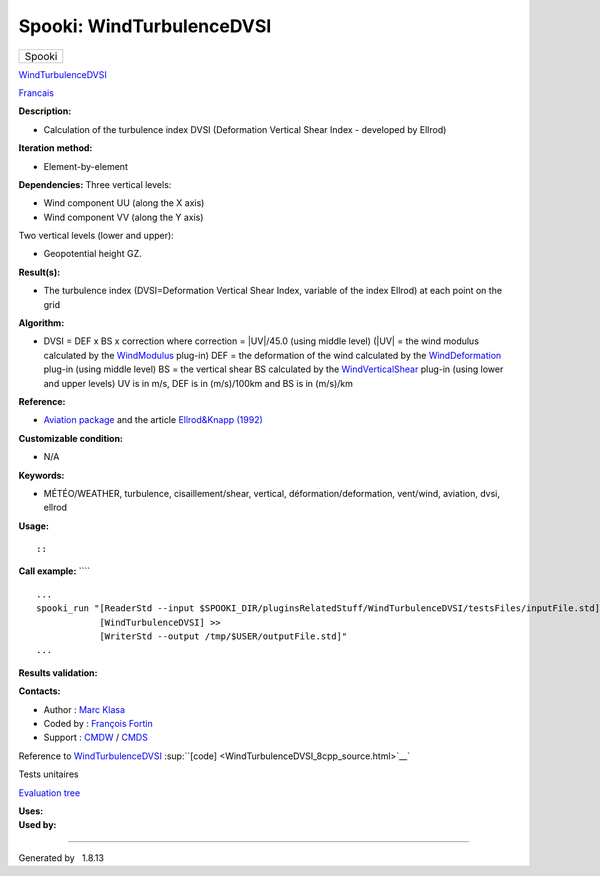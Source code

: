 ==========================
Spooki: WindTurbulenceDVSI
==========================

.. raw:: html

   <div id="top">

.. raw:: html

   <div id="titlearea">

+--------------------------------------------------------------------------+
| .. raw:: html                                                            |
|                                                                          |
|    <div id="projectname">                                                |
|                                                                          |
| Spooki                                                                   |
|                                                                          |
| .. raw:: html                                                            |
|                                                                          |
|    </div>                                                                |
+--------------------------------------------------------------------------+

.. raw:: html

   </div>

.. raw:: html

   <div id="main-nav">

.. raw:: html

   </div>

.. raw:: html

   <div id="MSearchSelectWindow"
   onmouseover="return searchBox.OnSearchSelectShow()"
   onmouseout="return searchBox.OnSearchSelectHide()"
   onkeydown="return searchBox.OnSearchSelectKey(event)">

.. raw:: html

   </div>

.. raw:: html

   <div id="MSearchResultsWindow">

.. raw:: html

   </div>

.. raw:: html

   </div>

.. raw:: html

   <div class="header">

.. raw:: html

   <div class="headertitle">

.. raw:: html

   <div class="title">

`WindTurbulenceDVSI <classWindTurbulenceDVSI.html>`__

.. raw:: html

   </div>

.. raw:: html

   </div>

.. raw:: html

   </div>

.. raw:: html

   <div class="contents">

.. raw:: html

   <div class="textblock">

`Francais <../../spooki_french_doc/html/pluginWindTurbulenceDVSI.html>`__

**Description:**

-  Calculation of the turbulence index DVSI (Deformation Vertical Shear
   Index - developed by Ellrod)

**Iteration method:**

-  Element-by-element

**Dependencies:** Three vertical levels:

-  Wind component UU (along the X axis)
-  Wind component VV (along the Y axis)

Two vertical levels (lower and upper):

-  Geopotential height GZ.

**Result(s):**

-  The turbulence index (DVSI=Deformation Vertical Shear Index, variable
   of the index Ellrod) at each point on the grid

**Algorithm:**

-  DVSI = DEF x BS x correction where correction = \|UV\|/45.0 (using
   middle level) (\|UV\| = the wind modulus calculated by the
   `WindModulus <classWindModulus.html>`__ plug-in) DEF = the
   deformation of the wind calculated by the
   `WindDeformation <classWindDeformation.html>`__ plug-in (using middle
   level) BS = the vertical shear BS calculated by the
   `WindVerticalShear <classWindVerticalShear.html>`__ plug-in (using
   lower and upper levels) UV is in m/s, DEF is in (m/s)/100km and BS is
   in (m/s)/km

**Reference:**

-  `Aviation
   package <http://iweb.cmc.ec.gc.ca/cmc/bibliotheque/PREVISIONS/f_7.pdf>`__
   and the article `Ellrod&Knapp
   (1992) <http://iweb/~afsg003/doc/ClearAirTurbulence.pdf>`__

**Customizable condition:**

-  N/A

**Keywords:**

-  MÉTÉO/WEATHER, turbulence, cisaillement/shear, vertical,
   déformation/deformation, vent/wind, aviation, dvsi, ellrod

**Usage:**

::

::

**Call example:** ````

::

        ...
        spooki_run "[ReaderStd --input $SPOOKI_DIR/pluginsRelatedStuff/WindTurbulenceDVSI/testsFiles/inputFile.std] >>
                    [WindTurbulenceDVSI] >>
                    [WriterStd --output /tmp/$USER/outputFile.std]"
        ...

**Results validation:**

**Contacts:**

-  Author : `Marc Klasa <https://wiki.cmc.ec.gc.ca/wiki/User:Klasam>`__
-  Coded by : `François
   Fortin <https://wiki.cmc.ec.gc.ca/wiki/User:Fortinf>`__
-  Support : `CMDW <https://wiki.cmc.ec.gc.ca/wiki/CMDW>`__ /
   `CMDS <https://wiki.cmc.ec.gc.ca/wiki/CMDS>`__

Reference to `WindTurbulenceDVSI <classWindTurbulenceDVSI.html>`__
:sup:``[code] <WindTurbulenceDVSI_8cpp_source.html>`__`

Tests unitaires

`Evaluation tree <WindTurbulenceDVSI_graph.png>`__

| **Uses:**

| **Used by:**

.. raw:: html

   </div>

.. raw:: html

   </div>

--------------

Generated by  |doxygen| 1.8.13

.. |doxygen| image:: doxygen.png
   :class: footer
   :target: http://www.doxygen.org/index.html
